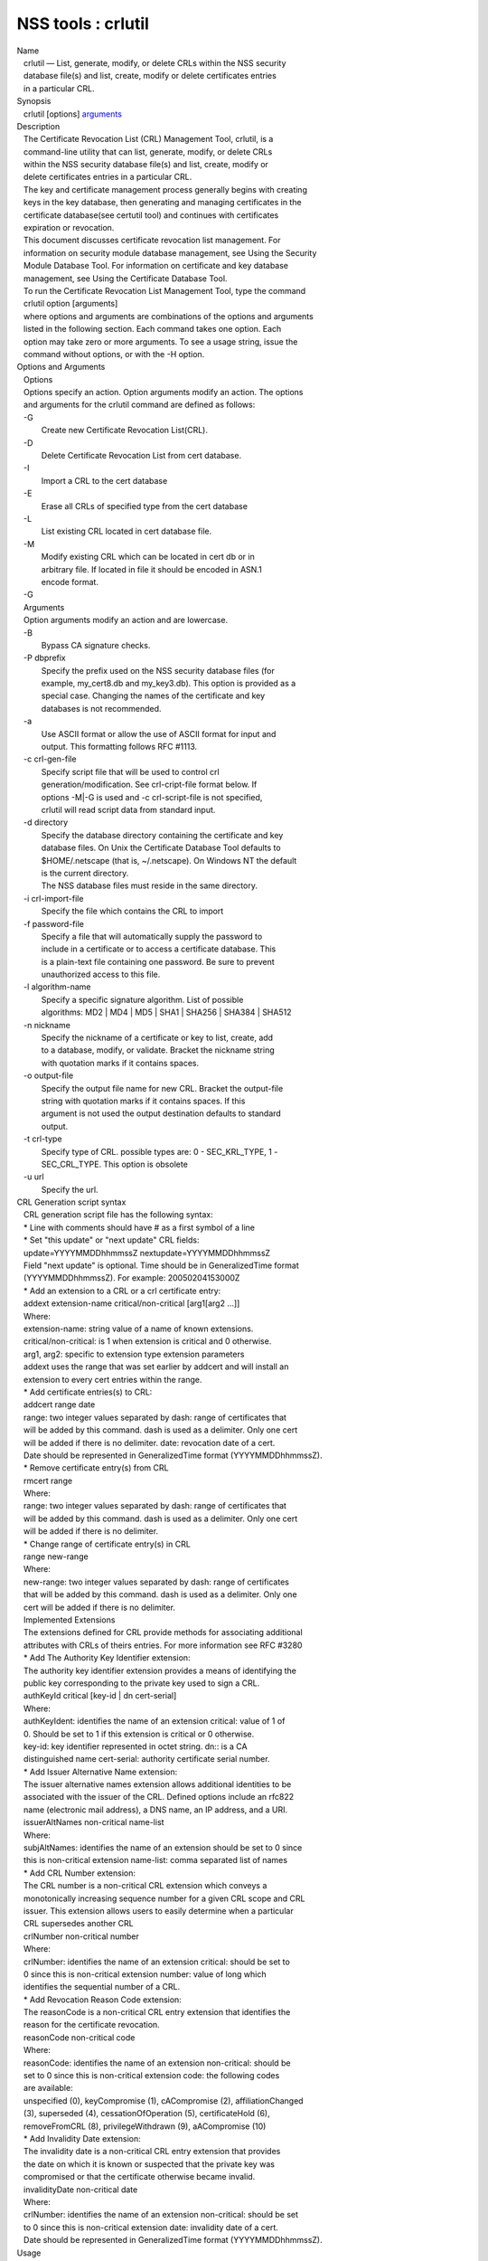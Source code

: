 ===================
NSS tools : crlutil
===================
| Name
|    crlutil — List, generate, modify, or delete CRLs within the NSS
  security
|    database file(s) and list, create, modify or delete certificates
  entries
|    in a particular CRL.
| Synopsis
|    crlutil [options] `arguments <arguments>`__
| Description
|    The Certificate Revocation List (CRL) Management Tool, crlutil, is
  a
|    command-line utility that can list, generate, modify, or delete
  CRLs
|    within the NSS security database file(s) and list, create, modify
  or
|    delete certificates entries in a particular CRL.
|    The key and certificate management process generally begins with
  creating
|    keys in the key database, then generating and managing certificates
  in the
|    certificate database(see certutil tool) and continues with
  certificates
|    expiration or revocation.
|    This document discusses certificate revocation list management. For
|    information on security module database management, see Using the
  Security
|    Module Database Tool. For information on certificate and key
  database
|    management, see Using the Certificate Database Tool.
|    To run the Certificate Revocation List Management Tool, type the
  command
|    crlutil option [arguments]
|    where options and arguments are combinations of the options and
  arguments
|    listed in the following section. Each command takes one option.
  Each
|    option may take zero or more arguments. To see a usage string,
  issue the
|    command without options, or with the -H option.
| Options and Arguments
|    Options
|    Options specify an action. Option arguments modify an action. The
  options
|    and arguments for the crlutil command are defined as follows:
|    -G
|            Create new Certificate Revocation List(CRL).
|    -D
|            Delete Certificate Revocation List from cert database.
|    -I
|            Import a CRL to the cert database
|    -E
|            Erase all CRLs of specified type from the cert database
|    -L
|            List existing CRL located in cert database file.
|    -M
|            Modify existing CRL which can be located in cert db or in
|            arbitrary file. If located in file it should be encoded in
  ASN.1
|            encode format.
|    -G
|    Arguments
|    Option arguments modify an action and are lowercase.
|    -B
|            Bypass CA signature checks.
|    -P dbprefix
|            Specify the prefix used on the NSS security database files
  (for
|            example, my_cert8.db and my_key3.db). This option is
  provided as a
|            special case. Changing the names of the certificate and key
|            databases is not recommended.
|    -a
|            Use ASCII format or allow the use of ASCII format for input
  and
|            output. This formatting follows RFC #1113.
|    -c crl-gen-file
|            Specify script file that will be used to control crl
|            generation/modification. See crl-cript-file format below.
  If
|            options -M|-G is used and -c crl-script-file is not
  specified,
|            crlutil will read script data from standard input.
|    -d directory
|            Specify the database directory containing the certificate
  and key
|            database files. On Unix the Certificate Database Tool
  defaults to
|            $HOME/.netscape (that is, ~/.netscape). On Windows NT the
  default
|            is the current directory.
|            The NSS database files must reside in the same directory.
|    -i crl-import-file
|            Specify the file which contains the CRL to import
|    -f password-file
|            Specify a file that will automatically supply the password
  to
|            include in a certificate or to access a certificate
  database. This
|            is a plain-text file containing one password. Be sure to
  prevent
|            unauthorized access to this file.
|    -l algorithm-name
|            Specify a specific signature algorithm. List of possible
|            algorithms: MD2 \| MD4 \| MD5 \| SHA1 \| SHA256 \| SHA384
  \| SHA512
|    -n nickname
|            Specify the nickname of a certificate or key to list,
  create, add
|            to a database, modify, or validate. Bracket the nickname
  string
|            with quotation marks if it contains spaces.
|    -o output-file
|            Specify the output file name for new CRL. Bracket the
  output-file
|            string with quotation marks if it contains spaces. If this
|            argument is not used the output destination defaults to
  standard
|            output.
|    -t crl-type
|            Specify type of CRL. possible types are: 0 - SEC_KRL_TYPE,
  1 -
|            SEC_CRL_TYPE. This option is obsolete
|    -u url
|            Specify the url.
| CRL Generation script syntax
|    CRL generation script file has the following syntax:
|    \* Line with comments should have # as a first symbol of a line
|    \* Set "this update" or "next update" CRL fields:
|    update=YYYYMMDDhhmmssZ nextupdate=YYYYMMDDhhmmssZ
|    Field "next update" is optional. Time should be in GeneralizedTime
  format
|    (YYYYMMDDhhmmssZ). For example: 20050204153000Z
|    \* Add an extension to a CRL or a crl certificate entry:
|    addext extension-name critical/non-critical [arg1[arg2 ...]]
|    Where:
|    extension-name: string value of a name of known extensions.
|    critical/non-critical: is 1 when extension is critical and 0
  otherwise.
|    arg1, arg2: specific to extension type extension parameters
|    addext uses the range that was set earlier by addcert and will
  install an
|    extension to every cert entries within the range.
|    \* Add certificate entries(s) to CRL:
|    addcert range date
|    range: two integer values separated by dash: range of certificates
  that
|    will be added by this command. dash is used as a delimiter. Only
  one cert
|    will be added if there is no delimiter. date: revocation date of a
  cert.
|    Date should be represented in GeneralizedTime format
  (YYYYMMDDhhmmssZ).
|    \* Remove certificate entry(s) from CRL
|    rmcert range
|    Where:
|    range: two integer values separated by dash: range of certificates
  that
|    will be added by this command. dash is used as a delimiter. Only
  one cert
|    will be added if there is no delimiter.
|    \* Change range of certificate entry(s) in CRL
|    range new-range
|    Where:
|    new-range: two integer values separated by dash: range of
  certificates
|    that will be added by this command. dash is used as a delimiter.
  Only one
|    cert will be added if there is no delimiter.
|    Implemented Extensions
|    The extensions defined for CRL provide methods for associating
  additional
|    attributes with CRLs of theirs entries. For more information see
  RFC #3280
|    \* Add The Authority Key Identifier extension:
|    The authority key identifier extension provides a means of
  identifying the
|    public key corresponding to the private key used to sign a CRL.
|    authKeyId critical [key-id \| dn cert-serial]
|    Where:
|    authKeyIdent: identifies the name of an extension critical: value
  of 1 of
|    0. Should be set to 1 if this extension is critical or 0 otherwise.
|    key-id: key identifier represented in octet string. dn:: is a CA
|    distinguished name cert-serial: authority certificate serial
  number.
|    \* Add Issuer Alternative Name extension:
|    The issuer alternative names extension allows additional identities
  to be
|    associated with the issuer of the CRL. Defined options include an
  rfc822
|    name (electronic mail address), a DNS name, an IP address, and a
  URI.
|    issuerAltNames non-critical name-list
|    Where:
|    subjAltNames: identifies the name of an extension should be set to
  0 since
|    this is non-critical extension name-list: comma separated list of
  names
|    \* Add CRL Number extension:
|    The CRL number is a non-critical CRL extension which conveys a
|    monotonically increasing sequence number for a given CRL scope and
  CRL
|    issuer. This extension allows users to easily determine when a
  particular
|    CRL supersedes another CRL
|    crlNumber non-critical number
|    Where:
|    crlNumber: identifies the name of an extension critical: should be
  set to
|    0 since this is non-critical extension number: value of long which
|    identifies the sequential number of a CRL.
|    \* Add Revocation Reason Code extension:
|    The reasonCode is a non-critical CRL entry extension that
  identifies the
|    reason for the certificate revocation.
|    reasonCode non-critical code
|    Where:
|    reasonCode: identifies the name of an extension non-critical:
  should be
|    set to 0 since this is non-critical extension code: the following
  codes
|    are available:
|    unspecified (0), keyCompromise (1), cACompromise (2),
  affiliationChanged
|    (3), superseded (4), cessationOfOperation (5), certificateHold (6),
|    removeFromCRL (8), privilegeWithdrawn (9), aACompromise (10)
|    \* Add Invalidity Date extension:
|    The invalidity date is a non-critical CRL entry extension that
  provides
|    the date on which it is known or suspected that the private key was
|    compromised or that the certificate otherwise became invalid.
|    invalidityDate non-critical date
|    Where:
|    crlNumber: identifies the name of an extension non-critical: should
  be set
|    to 0 since this is non-critical extension date: invalidity date of
  a cert.
|    Date should be represented in GeneralizedTime format
  (YYYYMMDDhhmmssZ).
| Usage
|    The Certificate Revocation List Management Tool's capabilities are
  grouped
|    as follows, using these combinations of options and arguments.
  Options and
|    arguments in square brackets are optional, those without square
  brackets
|    are required.
|    See "Implemented extensions" for more information regarding
  extensions and
|    their parameters.
|    \* Creating or modifying a CRL:
|  crlutil -G|-M -c crl-gen-file -n nickname [-i crl] [-u url] [-d
  keydir] [-P dbprefix] [-l alg] [-a] [-B]
|    \* Listing all CRls or a named CRL:
|          crlutil -L [-n crl-name] [-d krydir]
|    \* Deleting CRL from db:
|          crlutil -D -n nickname [-d keydir] [-P dbprefix]
|    \* Erasing CRLs from db:
|          crlutil -E [-d keydir] [-P dbprefix]
|    \* Deleting CRL from db:
|            crlutil -D -n nickname [-d keydir] [-P dbprefix]
|    \* Erasing CRLs from db:
|            crlutil -E [-d keydir] [-P dbprefix]
|    \* Import CRL from file:
|            crlutil -I -i crl [-t crlType] [-u url] [-d keydir] [-P
  dbprefix] [-B]
| See also
|    certutil(1)
| See Also
| Additional Resources
|    NSS is maintained in conjunction with PKI and security-related
  projects
|    through Mozilla dn Fedora. The most closely-related project is
  Dogtag PKI,
|    with a project wiki at [1]\ http://pki.fedoraproject.org/wiki/.
|    For information specifically about NSS, the NSS project wiki is
  located at
|   
  [2]\ `http://www.mozilla.org/projects/security/pki/nss/ <https://www.mozilla.org/projects/security/pki/nss/>`__.
  The NSS site relates
|    directly to NSS code changes and releases.
|    Mailing lists: pki-devel@redhat.com and pki-users@redhat.com
|    IRC: Freenode at #dogtag-pki
| Authors
|    The NSS tools were written and maintained by developers with
  Netscape and
|    now with Red Hat.
|    Authors: Elio Maldonado <emaldona@redhat.com>, Deon Lackey
|    <dlackey@redhat.com>.
| Copyright
|    (c) 2010, Red Hat, Inc. Licensed under the GNU Public License
  version 2.
| References
|    Visible links
|    1. http://pki.fedoraproject.org/wiki/
|    2.
  `http://www.mozilla.org/projects/security/pki/nss/ <https://www.mozilla.org/projects/security/pki/nss/>`__